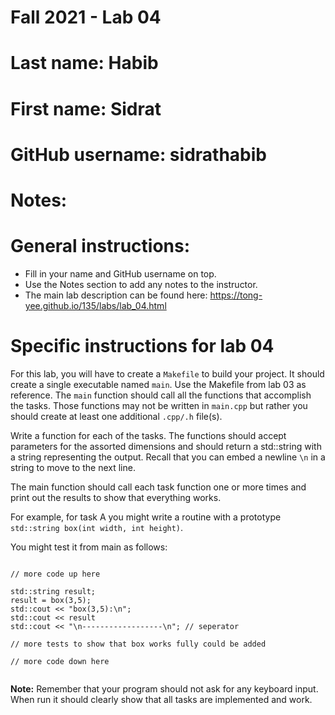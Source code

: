 * Fall 2021 - Lab 04

* Last name: Habib

* First name: Sidrat

* GitHub username: sidrathabib

* Notes:



* General instructions:
- Fill in your name and GitHub username on top.
- Use the Notes section to add any notes to the instructor.
- The main lab description can be found here:
  https://tong-yee.github.io/135/labs/lab_04.html 


* Specific instructions for lab 04

For this lab, you will have to create a ~Makefile~ to build your
project. It should create a single executable named ~main~. Use the
Makefile from lab 03 as reference. The ~main~ function should call all
the functions that accomplish the tasks. Those functions may not be
written in ~main.cpp~ but rather you should create at least one
additional ~.cpp/.h~ file(s).

Write a function for each of the tasks. The functions should accept
parameters for the assorted dimensions and should return a std::string
with a string representing the output. Recall that you can embed a
newline ~\n~ in a string to move to the next line. 

The main function should call each task function one or more times and
print out the results to show that everything works.

For example, for task A you might write a routine with a prototype
~std::string box(int width, int height)~.

You might test it from main as follows:

#+begin_src c++

// more code up here

std::string result;
result = box(3,5);
std::cout << "box(3,5):\n";
std::cout << result
std::cout << "\n------------------\n"; // seperator 

// more tests to show that box works fully could be added

// more code down here

#+end_src

*Note:* Remember that your program should not ask for any keyboard
 input. When run it should clearly show that all tasks are implemented
 and work.



